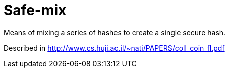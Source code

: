 = Safe-mix

Means of mixing a series of hashes to create a single secure hash.

Described in http://www.cs.huji.ac.il/~nati/PAPERS/coll_coin_fl.pdf
